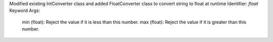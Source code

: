 Modified existing IntConverter class and added FloatConverter class to convert string to float at runtime
Identifier: `float`
Keyword Args:
    min (float): Reject the value if it is less than this number.
    max (float): Reject the value if it is greater than this number.
    